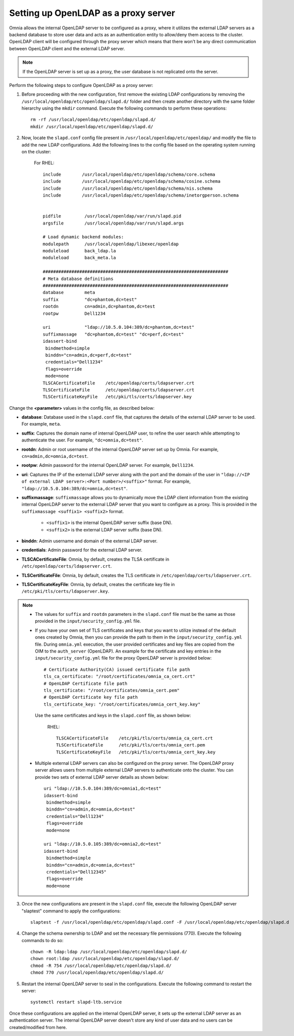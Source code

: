 Setting up OpenLDAP as a proxy server
=======================================

Omnia allows the internal OpenLDAP server to be configured as a proxy, where it utilizes the external LDAP servers as a backend database to store user data and acts as an authentication entity to allow/deny them access to the cluster. OpenLDAP client will be configured through the proxy server which means that there won't be any direct communication between OpenLDAP client and the external LDAP server.

.. note:: If the OpenLDAP server is set up as a proxy, the user database is not replicated onto the server.

Perform the following steps to configure OpenLDAP as a proxy server:

1. Before proceeding with the new configuration, first remove the existing LDAP configurations by removing the ``/usr/local/openldap/etc/openldap/slapd.d/`` folder and then create another directory with the same folder hierarchy using the ``mkdir`` command.  Execute the following commands to perform these operations: ::

		rm -rf /usr/local/openldap/etc/openldap/slapd.d/
		mkdir /usr/local/openldap/etc/openldap/slapd.d/

2. Now, locate the ``slapd.conf`` config file present in ``/usr/local/openldap/etc/openldap/`` and modify the file to add the new LDAP configurations. Add the following lines to the config file based on the operating system running on the cluster:

    For RHEL: ::

        include        /usr/local/openldap/etc/openldap/schema/core.schema
        include        /usr/local/openldap/etc/openldap/schema/cosine.schema
        include        /usr/local/openldap/etc/openldap/schema/nis.schema
        include        /usr/local/openldap/etc/openldap/schema/inetorgperson.schema


        pidfile         /usr/local/openldap/var/run/slapd.pid
        argsfile        /usr/local/openldap/var/run/slapd.args

        # Load dynamic backend modules:
        modulepath      /usr/local/openldap/libexec/openldap
        moduleload      back_ldap.la
        moduleload      back_meta.la

        #######################################################################
        # Meta database definitions
        #######################################################################
        database        meta
        suffix          "dc=phantom,dc=test"
        rootdn          cn=admin,dc=phantom,dc=test
        rootpw          Dell1234

        uri             "ldap://10.5.0.104:389/dc=phantom,dc=test"
        suffixmassage   "dc=phantom,dc=test" "dc=perf,dc=test"
        idassert-bind
         bindmethod=simple
         binddn="cn=admin,dc=perf,dc=test"
         credentials="Dell1234"
         flags=override
         mode=none
        TLSCACertificateFile    /etc/openldap/certs/ldapserver.crt
        TLSCertificateFile      /etc/openldap/certs/ldapserver.crt
        TLSCertificateKeyFile   /etc/pki/tls/certs/ldapserver.key

Change the **<parameter>** values in the config file, as described below:

* **database**: Database used in the ``slapd.conf`` file, that captures the details of the external LDAP server to be used. For example, ``meta``.
* **suffix**: Captures the domain name of internal OpenLDAP user, to refine the user search while attempting to authenticate the user. For example, ``"dc=omnia,dc=test"``.
* **rootdn**: Admin or root username of the internal OpenLDAP server set up by Omnia. For example, ``cn=admin,dc=omnia,dc=test``.
* **rootpw**: Admin password for the internal OpenLDAP server. For example, ``Dell1234``.

* **uri**: Captures the IP of the external LDAP server along with the port and the domain of the user in ``"ldap://<IP  of external LDAP server>:<Port number>/<suffix>"`` format. For example, ``"ldap://10.5.0.104:389/dc=omnia,dc=test"``.
* **suffixmassage**: ``suffixmassage`` allows you to dynamically move the LDAP client information from the existing internal OpenLDAP server to the external LDAP server that you want to configure as a proxy. This is provided in the ``suffixmassage <suffix1> <suffix2>`` format.

        * ``<suffix1>`` is the internal OpenLDAP server suffix (base DN).
        * ``<suffix2>`` is the external LDAP server suffix (base DN).

* **binddn**: Admin username and domain of the external LDAP server.
* **credentials**: Admin password for the external LDAP server.

* **TLSCACertificateFile**: Omnia, by default, creates the TLSA certificate in ``/etc/openldap/certs/ldapserver.crt``.
* **TLSCertificateFile**: Omnia, by default, creates the TLS certificate in ``/etc/openldap/certs/ldapserver.crt``.
* **TLSCertificateKeyFile**: Omnia, by default, creates the certificate key file in ``/etc/pki/tls/certs/ldapserver.key``.

.. note::
   * The values for ``suffix`` and ``rootdn`` parameters in the ``slapd.conf`` file must be the same as those provided in the ``input/security_config.yml`` file.

   * If you have your own set of TLS certificates and keys that you want to utilize instead of the default ones created by Omnia, then you can provide the path to them in the ``input/security_config.yml`` file. During ``omnia.yml`` execution, the user provided certificates and key files are copied from the OIM to the ``auth_server`` (OpenLDAP). An example for the certificate and key entries in the ``input/security_config.yml`` file for the proxy OpenLDAP server is provided below: ::

           # Certificate Authority(CA) issued certificate file path
           tls_ca_certificate: "/root/certificates/omnia_ca_cert.crt"
           # OpenLDAP Certificate file path
           tls_certificate: "/root/certificates/omnia_cert.pem"
           # OpenLDAP Certificate key file path
           tls_certificate_key: "/root/certificates/omnia_cert_key.key"

    Use the same certificates and keys in the ``slapd.conf`` file, as shown below:

      RHEL: ::

         TLSCACertificateFile    /etc/pki/tls/certs/omnia_ca_cert.crt
         TLSCertificateFile      /etc/pki/tls/certs/omnia_cert.pem
         TLSCertificateKeyFile   /etc/pki/tls/certs/omnia_cert_key.key

   * Multiple external LDAP servers can also be configured on the proxy server. The OpenLDAP proxy server allows users from multiple external LDAP servers to authenticate onto the cluster. You can provide two sets of external LDAP server details as shown below: ::

            uri "ldap://10.5.0.104:389/dc=omnia1,dc=test"
            idassert-bind
             bindmethod=simple
             binddn="cn=admin,dc=omnia,dc=test"
             credentials="Dell1234"
             flags=override
             mode=none

            uri "ldap://10.5.0.105:389/dc=omnia2,dc=test"
            idassert-bind
             bindmethod=simple
             binddn="cn=admin,dc=omnia,dc=test"
             credentials="Dell12345"
             flags=override
             mode=none

3. Once the new configurations are present in the ``slapd.conf`` file, execute the following OpenLDAP server "slaptest" command to apply the configurations: ::

    slaptest -f /usr/local/openldap/etc/openldap/slapd.conf -F /usr/local/openldap/etc/openldap/slapd.d


4. Change the schema ownership to LDAP and set the necessary file permissions (770). Execute the following commands to do so: ::

    chown -R ldap:ldap /usr/local/openldap/etc/openldap/slapd.d/
    chown root:ldap /usr/local/openldap/etc/openldap/slapd.d/
    chmod -R 754 /usr/local/openldap/etc/openldap/slapd.d/
    chmod 770 /usr/local/openldap/etc/openldap/slapd.d/

5. Restart the internal OpenLDAP server to seal in the configurations. Execute the following command to restart the server: ::

    systemctl restart slapd-ltb.service


Once these configurations are applied on the internal OpenLDAP server, it sets up the external LDAP server as an authentication server. The internal OpenLDAP server doesn't store any kind of user data and no users can be created/modified from here.